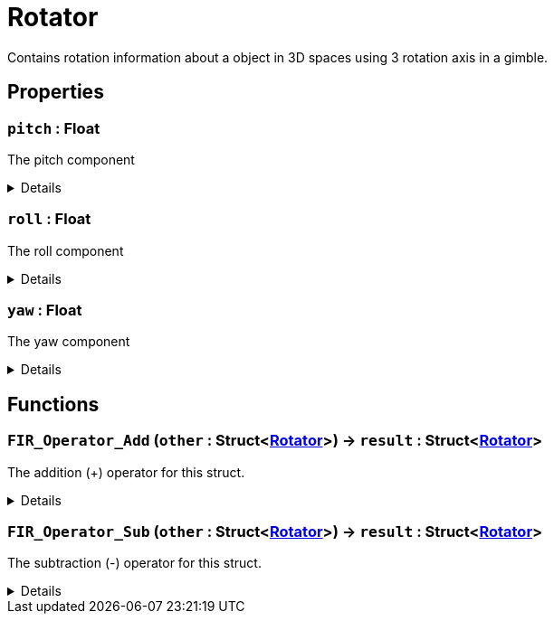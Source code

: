 = Rotator
:table-caption!:

Contains rotation information about a object in 3D spaces using 3 rotation axis in a gimble.

== Properties

// tag::func-pitch-title[]
=== `pitch` : Float
// tag::func-pitch[]

The pitch component

[%collapsible]
====
[cols="1,5a",separator="!"]
!===
! Flags ! +++<span style='color:#bb2828'><i>RuntimeSync</i></span> <span style='color:#bb2828'><i>RuntimeParallel</i></span>+++

! Display Name ! Pitch
!===
====
// end::func-pitch[]
// end::func-pitch-title[]
// tag::func-roll-title[]
=== `roll` : Float
// tag::func-roll[]

The roll component

[%collapsible]
====
[cols="1,5a",separator="!"]
!===
! Flags ! +++<span style='color:#bb2828'><i>RuntimeSync</i></span> <span style='color:#bb2828'><i>RuntimeParallel</i></span>+++

! Display Name ! Roll
!===
====
// end::func-roll[]
// end::func-roll-title[]
// tag::func-yaw-title[]
=== `yaw` : Float
// tag::func-yaw[]

The yaw component

[%collapsible]
====
[cols="1,5a",separator="!"]
!===
! Flags ! +++<span style='color:#bb2828'><i>RuntimeSync</i></span> <span style='color:#bb2828'><i>RuntimeParallel</i></span>+++

! Display Name ! Yaw
!===
====
// end::func-yaw[]
// end::func-yaw-title[]

== Functions

// tag::func-FIR_Operator_Add-title[]
=== `FIR_Operator_Add` (`other` : Struct<xref:/reflection/structs/Rotator.adoc[Rotator]>) -> `result` : Struct<xref:/reflection/structs/Rotator.adoc[Rotator]>
// tag::func-FIR_Operator_Add[]

The addition (+) operator for this struct.

[%collapsible]
====
[cols="1,5a",separator="!"]
!===
! Flags
! +++<span style='color:#bb2828'><i>RuntimeSync</i></span> <span style='color:#bb2828'><i>RuntimeParallel</i></span> <span style='color:#5dafc5'><i>MemberFunc</i></span>+++

! Display Name ! Operator Add
!===

.Parameters
[%header,cols="1,1,4a",separator="!"]
!===
!Name !Type !Description

! *Other* `other`
! Struct<xref:/reflection/structs/Rotator.adoc[Rotator]>
! The other rotator that should be added to this rotator
!===

.Return Values
[%header,cols="1,1,4a",separator="!"]
!===
!Name !Type !Description

! *Result* `result`
! Struct<xref:/reflection/structs/Rotator.adoc[Rotator]>
! The resulting rotator of the vector addition
!===

====
// end::func-FIR_Operator_Add[]
// end::func-FIR_Operator_Add-title[]
// tag::func-FIR_Operator_Sub-title[]
=== `FIR_Operator_Sub` (`other` : Struct<xref:/reflection/structs/Rotator.adoc[Rotator]>) -> `result` : Struct<xref:/reflection/structs/Rotator.adoc[Rotator]>
// tag::func-FIR_Operator_Sub[]

The subtraction (-) operator for this struct.

[%collapsible]
====
[cols="1,5a",separator="!"]
!===
! Flags
! +++<span style='color:#bb2828'><i>RuntimeSync</i></span> <span style='color:#bb2828'><i>RuntimeParallel</i></span> <span style='color:#5dafc5'><i>MemberFunc</i></span>+++

! Display Name ! Operator Sub
!===

.Parameters
[%header,cols="1,1,4a",separator="!"]
!===
!Name !Type !Description

! *Other* `other`
! Struct<xref:/reflection/structs/Rotator.adoc[Rotator]>
! The other rotator that should be subtracted from this rotator
!===

.Return Values
[%header,cols="1,1,4a",separator="!"]
!===
!Name !Type !Description

! *Result* `result`
! Struct<xref:/reflection/structs/Rotator.adoc[Rotator]>
! The resulting rotator of the vector subtraction
!===

====
// end::func-FIR_Operator_Sub[]
// end::func-FIR_Operator_Sub-title[]

